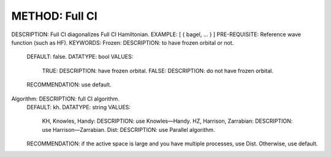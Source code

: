 .. _fullci:

***************
METHOD: Full CI
***************
DESCRIPTION: Full CI diagonalizes Full CI Hamiltonian.
EXAMPLE: [ { bagel, … } ]
PRE-REQUISITE: Reference wave function (such as HF).
KEYWORDS:
Frozen: DESCRIPTION: to have frozen orbital or not.
  DEFAULT: false.
  DATATYPE: bool
  VALUES:
    TRUE: DESCRIPTION: have frozen orbital.
    FALSE: DESCRIPTION: do not have frozen orbital.
  RECOMMENDATION: use default.
Algorithm:  DESCRIPTION: full CI algorithm.
  DEFAULT: kh.
  DATATYPE: string
  VALUES: 
    KH, Knowles, Handy: DESCRIPTION: use Knowles—Handy.
    HZ, Harrison, Zarrabian: DESCRIPTION: use Harrison—Zarrabian.
    Dist: DESCRIPTION: use Parallel algorithm.
  RECOMMENDATION: if the active space is large and you have multiple processes, use Dist. Otherwise, use default.
